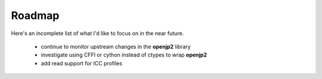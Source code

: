 -------
Roadmap
-------

Here's an incomplete list of what I'd like to focus on in the near future.

    * continue to monitor upstream changes in the **openjp2** library
    * investigate using CFFI or cython instead of ctypes to wrap **openjp2**
    * add read support for ICC profiles
    
